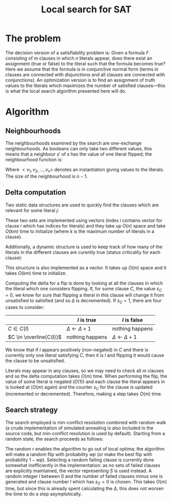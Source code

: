 #+TITLE: Local search for SAT
#+LATEX_HEADER: \usepackage{algpseudocode}

* The problem
The decision version of a satisfiability problem is: Given a formula $F$ consisting of $m$ clauses in which $n$ literals appear, does there exist an assignment (true or false) to the literal such that the formula becomes true?
Here we assume that the formula is in conjunctive normal form (terms in clauses are connected with disjunctions and all clauses are connected with conjunctions).
An optimization version is to find an assignment of truth values to the literals which maximizes the number of satisfied clauses---this is what the local search algorithm presented here will do.

* Algorithm

** Neighbourhoods
The neighbourhoods examined by the search are one-exchange neighbourhoods.
As booleans can only take two different values, this means that a neighbour $s'$ of $s$ has the value of one literal flipped; the neighbourhood function is:
\begin{equation*}
<v_1, v_2, \dots, v_k, v_{k+1}, \dots, v_n> \mapsto
\left\{<v_1, v_2, \dots, \neg v_k, v_{k+1}, \dots, v_n>\ \mid\ k \in \{1, 2, \dots, n\}\right\}
\end{equation*}
Where $<v_1, v_2, \dots, v_n>$ denotes an instantiation giving values to the literals.
The size of the neighbourhood is $n-1$.

** Delta computation
Two static data structures are used to quickly find the clauses which are relevant for some literal $j$:
\begin{align*}
C(x_j) &= \{c_i\ \mid\ x_j \text{ appears (not negated) in } c_i \} \\
\overline{C}(x_j) &= \{c_i\ \mid\ x_j \text{ appears negated in } c_i \}
\end{align*}
These two sets are implemented using vectors (index $i$ contains vector for clause $i$ which has indices for literals) and they take up $O(n)$ space and take $O(km)$ time to initialize (where $k$ is the maximum number of literals in a clause).

Additionally, a dynamic structure is used to keep track of how many of the literals in the different clauses are curently true (status criticality for each clause):
\begin{equation*}
s_i = \left| \left\{ x_j\ \mid\ x_j \in C_i \wedge x_j \right\} \cup
\left\{ x_j\ \mid\ \overline{x_j} \in C_i \wedge \overline{x_j} \right\} \right|
\end{equation*}
This structure is also implemented as a vector.
It takes up $O(m)$ space and it takes $O(km)$ time to initialize.

Computing the delta for a flip is done by looking at all the clauses in which the literal which one considers flipping.
If, for some clause $C$, the value $s_C=0$, we know for sure that flipping a literal in this clause will change it from unsatisfied to satisfied (and so $\Delta$ is decremented).
If $s_C=1$, there are four cases to consider:
|                         | $l$ is true             | $l$ is false            |
|-------------------------+-------------------------+-------------------------|
| $C \in C(l)$            | $\Delta \gets \Delta+1$ | nothing happens         |
| $C \in \overline{C(l)}$ | nothing happens         | $\Delta \gets \Delta+1$ |
We know that if $l$ appears positively (non-negated) in $C$ and there is currently only one literal satisfying $C$, then it is $l$ and flipping it would cause the clause to be unsatisfied.

Literals may appear in any clauses, so we may need to check all $m$ clauses and so the delta computation takes $O(m)$ time.
When performing the flip, the value of some literal is negated ($O(1)$) and each clause the literal appears in is looked at ($O(m)$ again) and the counter $s_C$ for the clause is updated (incremented or decremented).
Therefore, making a step takes $O(m)$ time.

** Search strategy
The search employed is min-conflict resolution combined with random walk (a crude implementation of simulated annealing is also included in the source code, but min-conflict resolution is used by default).
Starting from a random state, the search proceeds as follows:

#+BEGIN_LaTeX
\begin{algorithmic}
  \State $V \gets$ random assignment of truth values to each of the $n$ literals
  \For{$i = 1$ to maxIter}
    \If{$\text{\#conflicts}=0$}
      \State \Return
    \EndIf
    \State $C \gets$ uniformly randomly chosen currently unsatisfied clause
    \State $r \gets$ uniformly random real number $\in [0, 1]$
    \If{$r < wp$}
      \State $l \gets$ uniformly randomly chosen literal appearing in $C$
    \Else
      \State $l \gets \text{argmin}_{l \in C} \Delta l$
    \EndIf
    \State $V \gets V$ with $l = \neg l$
  \EndFor
\end{algorithmic}
#+END_LaTeX

The random $r$ enables the algorithm to go out of local optima; the algorithm will make a random flip with probability $wp$ (or make the best flip with probability $1-wp$).
Selecting a random failing clause is currently done somewhat inefficiently in the implementation: as no sets of failed clauses are explicitly maintained, the vector representing $S$ is used instead.
A random integer $l$ between $0$ and the number of failed clauses minus one is generated and clause number $l$ which has $s_C=0$ is chosen.
This takes $O(m)$ time, but since this is already spent calculating the $\Delta$, this does not worsen the time to do a step asymptotically.
